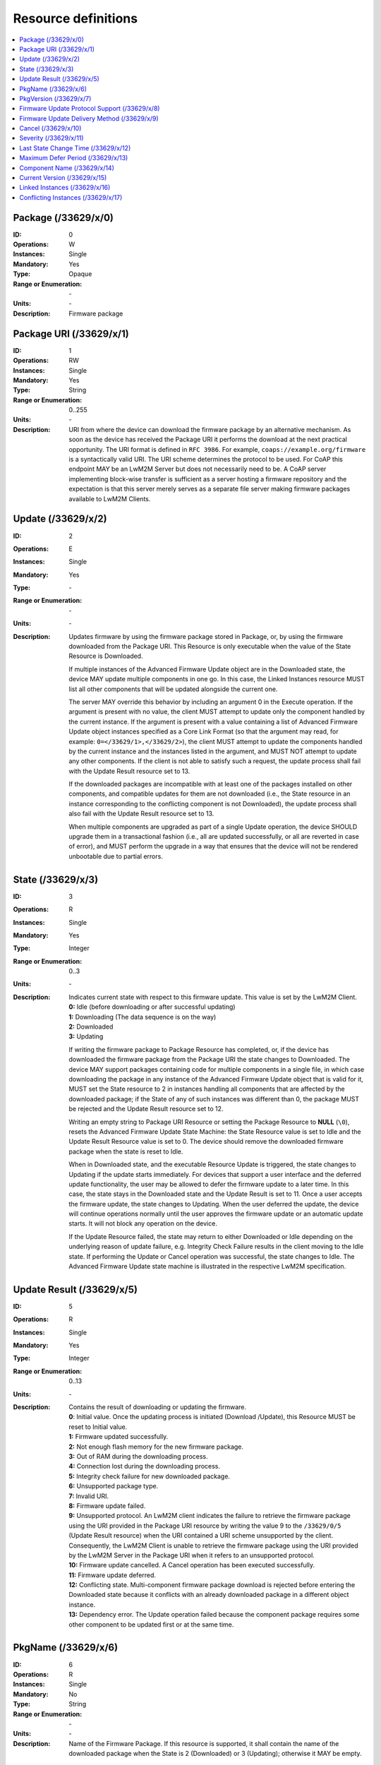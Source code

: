 ..
   Copyright 2017-2025 AVSystem <avsystem@avsystem.com>
   AVSystem Anjay LwM2M SDK
   All rights reserved.

   Licensed under AVSystem Anjay LwM2M Client SDK - Non-Commercial License.
   See the attached LICENSE file for details.

Resource definitions
====================

.. contents:: :local:

Package (/33629/x/0)
^^^^^^^^^^^^^^^^^^^^

:ID: 0
:Operations: W
:Instances: Single
:Mandatory: Yes
:Type: Opaque
:Range or Enumeration: \-
:Units: \-
:Description:
  Firmware package

Package URI (/33629/x/1)
^^^^^^^^^^^^^^^^^^^^^^^^

:ID: 1
:Operations: RW
:Instances: Single
:Mandatory: Yes
:Type: String
:Range or Enumeration: 0..255
:Units: \-
:Description:
  URI from where the device can download the firmware package by an alternative
  mechanism. As soon as the device has received the Package URI it performs the
  download at the next practical opportunity. The URI format is defined in
  ``RFC 3986``. For example, ``coaps://example.org/firmware`` is a
  syntactically valid URI. The URI scheme determines the protocol to be used.
  For CoAP this endpoint MAY be an LwM2M Server but does not necessarily need to
  be. A CoAP server implementing block-wise transfer is sufficient as a server
  hosting a firmware repository and the expectation is that this server merely
  serves as a separate file server making firmware packages available to LwM2M
  Clients.

Update (/33629/x/2)
^^^^^^^^^^^^^^^^^^^

:ID: 2
:Operations: E
:Instances: Single
:Mandatory: Yes
:Type: \-
:Range or Enumeration: \-
:Units: \-
:Description:
  Updates firmware by using the firmware package stored in Package, or, by
  using the firmware downloaded from the Package URI. This Resource is only
  executable when the value of the State Resource is Downloaded.

  If multiple instances of the Advanced Firmware Update object are in the
  Downloaded state, the device MAY update multiple components in one go. In
  this case, the Linked Instances resource MUST list all other components that
  will be updated alongside the current one.

  The server MAY override this behavior by including an argument 0 in the
  Execute operation. If the argument is present with no value, the client MUST
  attempt to update only the component handled by the current instance. If the
  argument is present with a value containing a list of Advanced Firmware
  Update object instances specified as a Core Link Format (so that the argument
  may read, for example: ``0=</33629/1>,</33629/2>``), the client MUST attempt
  to update the components handled by the current instance and the instances
  listed in the argument, and MUST NOT attempt to update any other components.
  If the client is not able to satisfy such a request, the update process shall
  fail with the Update Result resource set to 13.

  If the downloaded packages are incompatible with at least one of the packages
  installed on other components, and compatible updates for them are not
  downloaded (i.e., the State resource in an instance corresponding to the
  conflicting component is not Downloaded), the update process shall also fail
  with the Update Result resource set to 13.

  When multiple components are upgraded as part of a single Update operation,
  the device SHOULD upgrade them in a transactional fashion (i.e., all are
  updated successfully, or all are reverted in case of error), and MUST perform
  the upgrade in a way that ensures that the device will not be rendered
  unbootable due to partial errors.

State (/33629/x/3)
^^^^^^^^^^^^^^^^^^

:ID: 3
:Operations: R
:Instances: Single
:Mandatory: Yes
:Type: Integer
:Range or Enumeration: 0..3
:Units: \-
:Description:
  Indicates current state with respect to this firmware update. This value is
  set by the LwM2M Client.

  | **0:** Idle (before downloading or after successful updating)
  | **1:** Downloading (The data sequence is on the way)
  | **2:** Downloaded
  | **3:** Updating

  If writing the firmware package to Package Resource has completed, or, if the
  device has downloaded the firmware package from the Package URI the state
  changes to Downloaded. The device MAY support packages containing code for
  multiple components in a single file, in which case downloading the package in
  any instance of the Advanced Firmware Update object that is valid for it,
  MUST set the State resource to 2 in instances handling all components that
  are affected by the downloaded package; if the State of any of such instances
  was different than 0, the package MUST be rejected and the Update Result
  resource set to 12.

  Writing an empty string to Package URI Resource or setting the Package
  Resource to **NULL** (``\0``), resets the Advanced Firmware Update State
  Machine: the State Resource value is set to Idle and the Update Result
  Resource value is set to 0. The device should remove the downloaded firmware
  package when the state is reset to Idle.

  When in Downloaded state, and the executable Resource Update is triggered,
  the state changes to Updating if the update starts immediately. For devices
  that support a user interface and the deferred update functionality, the user
  may be allowed to defer the firmware update to a later time. In this case,
  the state stays in the Downloaded state and the Update Result is set to 11.
  Once a user accepts the firmware update, the state changes to Updating. When
  the user deferred the update, the device will continue operations normally
  until the user approves the firmware update or an automatic update starts. It
  will not block any operation on the device.

  If the Update Resource failed, the state may return to either Downloaded or
  Idle depending on the underlying reason of update failure, e.g. Integrity
  Check Failure results in the client moving to the Idle state. If performing
  the Update or Cancel operation was successful, the state changes to Idle. The
  Advanced Firmware Update state machine is illustrated in the respective LwM2M
  specification.

Update Result (/33629/x/5)
^^^^^^^^^^^^^^^^^^^^^^^^^^

:ID: 5
:Operations: R
:Instances: Single
:Mandatory: Yes
:Type: Integer
:Range or Enumeration: 0..13
:Units: \-
:Description:
  Contains the result of downloading or updating the firmware.

  | **0**: Initial value. Once the updating process is initiated (Download
    /Update), this Resource MUST be reset to Initial value.
  | **1:** Firmware updated successfully.
  | **2:** Not enough flash memory for the new firmware package.
  | **3:** Out of RAM during the downloading process.
  | **4:** Connection lost during the downloading process.
  | **5:** Integrity check failure for new downloaded package.
  | **6:** Unsupported package type.
  | **7:** Invalid URI.
  | **8:** Firmware update failed.
  | **9:** Unsupported protocol. An LwM2M client indicates the failure to
    retrieve the firmware package using the URI provided in the Package URI
    resource by writing the value 9 to the ``/33629/0/5`` (Update Result
    resource) when the URI contained a URI scheme unsupported by the client.
    Consequently, the LwM2M Client is unable to retrieve the firmware package
    using the URI provided by the LwM2M Server in the Package URI when it
    refers to an unsupported protocol.
  | **10:** Firmware update cancelled. A Cancel operation has been executed
    successfully.
  | **11:** Firmware update deferred.
  | **12:** Conflicting state. Multi-component firmware package download is
    rejected before entering the Downloaded state because it conflicts with an
    already downloaded package in a different object instance.
  | **13:** Dependency error. The Update operation failed because the component
    package requires some other component to be updated first or at the same
    time.

PkgName (/33629/x/6)
^^^^^^^^^^^^^^^^^^^^

:ID: 6
:Operations: R
:Instances: Single
:Mandatory: No
:Type: String
:Range or Enumeration: \-
:Units: \-
:Description:
  Name of the Firmware Package. If this resource is supported, it shall contain
  the name of the downloaded package when the State is 2 (Downloaded) or 3
  (Updating); otherwise it MAY be empty.

PkgVersion (/33629/x/7)
^^^^^^^^^^^^^^^^^^^^^^^

:ID: 7
:Operations: R
:Instances: Single
:Mandatory: No
:Type: String
:Range or Enumeration: \-
:Units: \-
:Description:
  Version of the Firmware package. If this resource is supported, it shall
  contain the version of the downloaded package when the State is 2
  (Downloaded) or 3 (Updating); otherwise it MAY be empty.

Firmware Update Protocol Support (/33629/x/8)
^^^^^^^^^^^^^^^^^^^^^^^^^^^^^^^^^^^^^^^^^^^^^

:ID: 8
:Operations: R
:Instances: Multiple
:Mandatory: No
:Type: Integer
:Range or Enumeration: 0..5
:Units: \-
:Description:
  This resource indicates what protocols the LwM2M Client implements to
  retrieve firmware packages. The LwM2M server uses this information to decide
  what URI to include in the Package URI. An LwM2M Server MUST NOT include a URI
  in the Package URI object that uses a protocol that is unsupported by the
  LwM2M client. For example, if an LwM2M client indicates that it supports CoAP
  and CoAPS then an LwM2M Server must not provide an HTTP URI in the Packet URI.
  The following values are defined by this version of the specification:

  | **0:** CoAP (as defined in ``RFC 7252``) with the additional support for
    block-wise transfer. CoAP is the default setting.
  | **1:** CoAPS (as defined in ``RFC 7252``) with the additional support for
    block-wise transfer
  | **2:** HTTP 1.1 (as defined in ``RFC 7230``)
  | **3:** HTTPS 1.1 (as defined in ``RFC 7230``)
  | **4:** CoAP over TCP (as defined in ``RFC 8323``)
  | **5:** CoAP over TLS (as defined in ``RFC 8323``)

  Additional values MAY be defined in the future. Any value not understood by
  the LwM2M Server MUST be ignored.

  The value of this resource SHOULD be the same for all instances of the
  Advanced Firmware Update object.

Firmware Update Delivery Method (/33629/x/9)
^^^^^^^^^^^^^^^^^^^^^^^^^^^^^^^^^^^^^^^^^^^^

:ID: 9
:Operations: R
:Instances: Single
:Mandatory: Yes
:Type: Integer
:Range or Enumeration: 0..2
:Units: \-
:Description:
  The LwM2M Client uses this resource to indicate its support for transferring
  firmware packages to the client either via the Package Resource (=push) or via
  the Package URI Resource (=pull) mechanism.

  | **0:** Pull only
  | **1:** Push only
  | **2:** Both. In this case the LwM2M Server MAY choose the preferred
    mechanism for conveying the firmware package to the LwM2M Client.

  The value of this resource SHOULD be the same for all instances of the
  Advanced Firmware Update object.

Cancel (/33629/x/10)
^^^^^^^^^^^^^^^^^^^^

:ID: 10
:Operations: E
:Instances: Single
:Mandatory: No
:Type: \-
:Range or Enumeration: \-
:Units: \-
:Description:
  Cancels firmware update. Cancel can be executed if the device has not
  initiated the Update process. If the device is in the process of installing
  the firmware or has already completed installation it MUST respond with
  Method Not Allowed error code. Upon successful Cancel operation, Update
  Result Resource is set to 10 and State is set to 0 by the device.

Severity (/33629/x/11)
^^^^^^^^^^^^^^^^^^^^^^

:ID: 11
:Operations: RW
:Instances: Single
:Mandatory: No
:Type: Integer
:Range or Enumeration: 0..2
:Units: \-
:Description:
  Severity of the firmware package.

  | **0:** Critical
  | **1:** Mandatory
  | **2:** Optional

  This information is useful when the device provides an option for the
  deferred update. Default value is 1.

Last State Change Time (/33629/x/12)
^^^^^^^^^^^^^^^^^^^^^^^^^^^^^^^^^^^^

:ID: 12
:Operations: R
:Instances: Single
:Mandatory: No
:Type: Time
:Range or Enumeration: \-
:Units: \-
:Description:
  This resource stores the time when the State resource is changed. Device
  updates this resource before making any change to the State.

Maximum Defer Period (/33629/x/13)
^^^^^^^^^^^^^^^^^^^^^^^^^^^^^^^^^^

:ID: 13
:Operations: RW
:Instances: Single
:Mandatory: No
:Type: Unsigned Integer
:Range or Enumeration: \-
:Units: s
:Description:
  The number of seconds a user can defer the software update. When this time
  period is over, the device will not prompt the user for update and install it
  automatically. If the value is 0, a deferred update is not allowed.

Component Name (/33629/x/14)
^^^^^^^^^^^^^^^^^^^^^^^^^^^^

:ID: 14
:Operations: R
:Instances: Single
:Mandatory: No
:Type: String
:Range or Enumeration: \-
:Units: \-
:Description:
  Name of the component handled by this instance of the Advanced Firmware
  Update object.

  This should be a name clearly identifying the component for both humans and
  machines. The syntax of these names is implementation-specific, but might
  refer to terms such as “bootloader”, “application”, “modem firmware” etc.

Current Version (/33629/x/15)
^^^^^^^^^^^^^^^^^^^^^^^^^^^^^

:ID: 15
:Operations: R
:Instances: Single
:Mandatory: Yes
:Type: String
:Range or Enumeration: \-
:Units: \-
:Description:
  Version number of the package that is currently installed and running for the
  component handled by this instance of the Advanced Firmware Update object.

  For the main component (the one that contains code for the core part of the
  device's functionality), this value SHOULD be the same as the Firmware
  Version resource in the Device object (``/3/0/3``).

Linked Instances (/33629/x/16)
^^^^^^^^^^^^^^^^^^^^^^^^^^^^^^

:ID: 16
:Operations: R
:Instances: Multiple
:Mandatory: No
:Type: Objlnk
:Range or Enumeration: \-
:Units: \-
:Description:
  When multiple instances of the Advanced Firmware Update object are in the
  Downloaded state, this resource shall list all other instances that will be
  updated in a batch if the Update resource is executed on this instance with
  no arguments. Each of the instances listed MUST be in the Downloaded state.

  The resource MUST NOT contain references to any objects other than the
  Advanced Firmware Update object.

Conflicting Instances (/33629/x/17)
^^^^^^^^^^^^^^^^^^^^^^^^^^^^^^^^^^^

:ID: 17
:Operations: R
:Instances: Multiple
:Mandatory: No
:Type: Objlnk
:Range or Enumeration: \-
:Units: \-
:Description:
  When the download or update fails and the Update Result resource is set to 12
  or 13, this resource MUST be present and contain references to the Advanced
  Firmware Update object instances that caused the conflict.

  In other states, this resource MAY be absent or empty, or it MAY contain
  references to the Advanced Firmware Update object instances which are in a
  state conflicting with the possibility of successfully updating this
  instance.

  The resource MUST NOT contain references to any objects other than the
  Advanced Firmware Update object.
